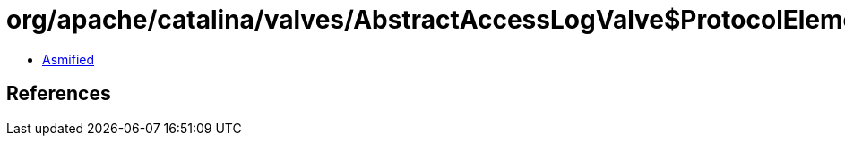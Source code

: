 = org/apache/catalina/valves/AbstractAccessLogValve$ProtocolElement.class

 - link:AbstractAccessLogValve$ProtocolElement-asmified.java[Asmified]

== References

